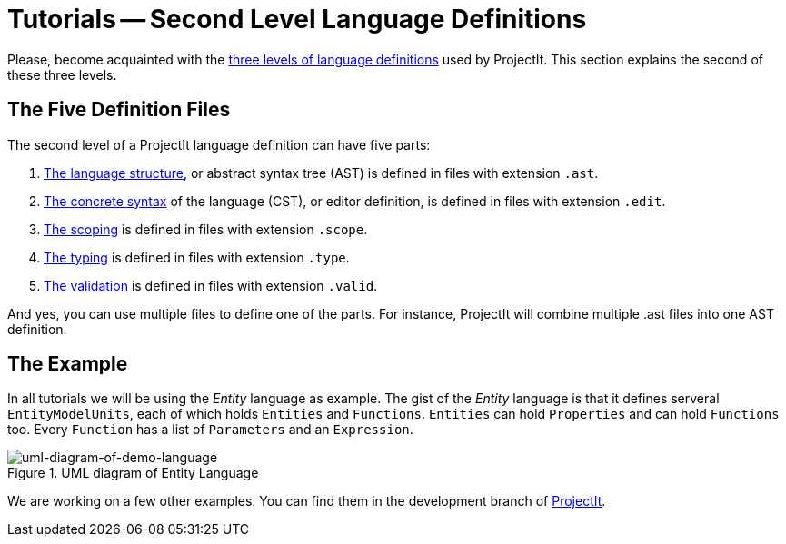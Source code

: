 :page-title: Tutorials
:page-nav_order: 40
:page-has_children: true
:imagesdir: ../../images/
:src-dir: ../../../src/tutorial-language/defs
:source-language: javascript
:listing-caption: Code Sample
:page-has_toc: false
= Tutorials -- Second Level Language Definitions

Please, become acquainted with the xref:../intro/three-levels.adoc[three levels of language definitions] used by ProjectIt.
This section explains the second of these three levels.

[[def-files]]
== The Five Definition Files
The second level of a ProjectIt language definition can have five parts:

. xref:langdef-tutorial.adoc[The language structure], or abstract syntax tree (AST) is defined in files with extension `.ast`.
. xref:editdef-tutorial.adoc[The concrete syntax] of the language (CST), or editor definition, is defined in files with extension `.edit`.
. xref:scopedef-tutorial.adoc[The scoping] is defined in files with extension `.scope`.
. xref:typedef-tutorial.adoc[The typing] is defined in files with extension `.type`.
. xref:validdef-tutorial.adoc[The validation] is defined in files with extension `.valid`.

And yes, you can use multiple files to define one of the parts. For instance, ProjectIt will combine
multiple .ast files into one AST definition.

== The Example

In all tutorials we will be using the _Entity_ language as example. The gist of the _Entity_ language is that it defines
serveral `EntityModelUnits`, each of which holds `Entities` and `Functions`. `Entities` can hold `Properties`
and can hold `Functions` too. Every `Function` has a list of `Parameters` and an `Expression`.

====
[#img-package-json]
.UML diagram of Entity Language
image::example-uml-diagram.png[uml-diagram-of-demo-language]
====

We are working on a few other examples. You can find them in the
development branch of link:https://github.com/projectit-org/ProjectIt[ProjectIt, window=_blank].

